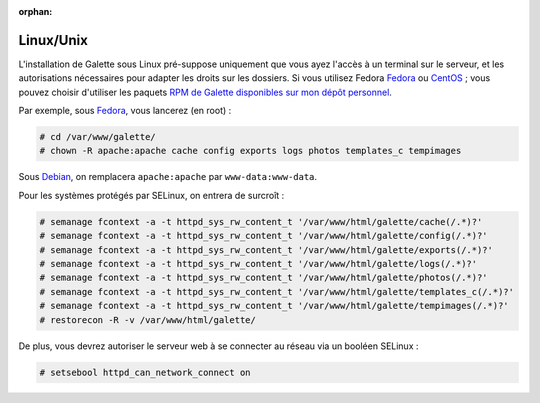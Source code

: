 :orphan:

Linux/Unix
==========

L'installation de Galette sous Linux pré-suppose uniquement que vous ayez l'accès à un terminal sur le serveur, et les autorisations nécessaires pour adapter les droits sur les dossiers. Si vous utilisez Fedora `Fedora <http://fedora-fr.org>`_ ou `CentOS <http://centos.org>`_ ; vous pouvez choisir d'utiliser les paquets `RPM de Galette disponibles sur mon dépôt personnel <http://rpms.ulysses.fr>`_.

Par exemple, sous `Fedora <http://fedora-fr.org>`_, vous lancerez (en root) :

.. code-block:: bash

   # cd /var/www/galette/
   # chown -R apache:apache cache config exports logs photos templates_c tempimages

Sous `Debian <http://debian.org/>`_, on remplacera ``apache:apache`` par ``www-data:www-data``.

Pour les systèmes protégés par SELinux, on entrera de surcroît :

.. code-block:: bash

   # semanage fcontext -a -t httpd_sys_rw_content_t '/var/www/html/galette/cache(/.*)?'
   # semanage fcontext -a -t httpd_sys_rw_content_t '/var/www/html/galette/config(/.*)?'
   # semanage fcontext -a -t httpd_sys_rw_content_t '/var/www/html/galette/exports(/.*)?'
   # semanage fcontext -a -t httpd_sys_rw_content_t '/var/www/html/galette/logs(/.*)?'
   # semanage fcontext -a -t httpd_sys_rw_content_t '/var/www/html/galette/photos(/.*)?'
   # semanage fcontext -a -t httpd_sys_rw_content_t '/var/www/html/galette/templates_c(/.*)?'
   # semanage fcontext -a -t httpd_sys_rw_content_t '/var/www/html/galette/tempimages(/.*)?'
   # restorecon -R -v /var/www/html/galette/

De plus, vous devrez autoriser le serveur web à se connecter au réseau via un booléen SELinux :

.. code-block:: bash

   # setsebool httpd_can_network_connect on
